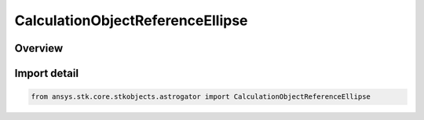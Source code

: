 CalculationObjectReferenceEllipse
=================================

.. py:class:: ansys.stk.core.stkobjects.astrogator.CalculationObjectReferenceEllipse

   IntEnum


.. py:currentmodule:: CalculationObjectReferenceEllipse

Overview
--------

.. tab-set::

    .. tab-item:: Members
        
        .. list-table::
            :header-rows: 0
            :widths: auto

            * - :py:attr:`~REFERENCE_SATELLITE_ORBIT`
              - Use the reference satellite orbit.

            * - :py:attr:`~SATELLITE_ORBIT`
              - Use the satellite orbit.


Import detail
-------------

.. code-block:: python

    from ansys.stk.core.stkobjects.astrogator import CalculationObjectReferenceEllipse


